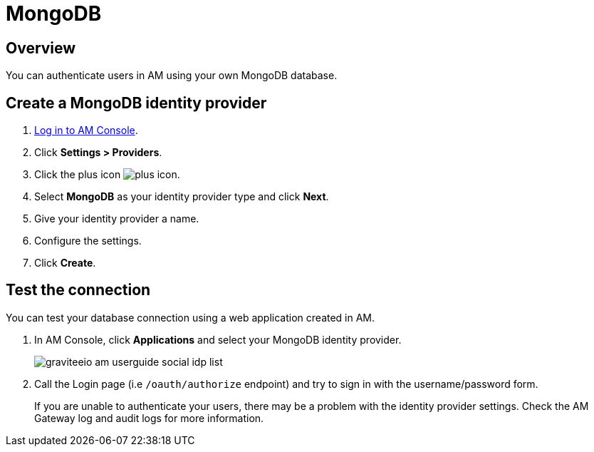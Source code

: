 = MongoDB
:page-sidebar: am_3_x_sidebar
:page-permalink: am/current/am_userguide_database_identity_provider_mongodb.html
:page-folder: am/user-guide
:page-layout: am

== Overview

You can authenticate users in AM using your own MongoDB database.

== Create a MongoDB identity provider

. link:/am/current/am_userguide_authentication.html[Log in to AM Console^].
. Click *Settings > Providers*.
. Click the plus icon image:icons/plus-icon.png[role="icon"].
. Select *MongoDB* as your identity provider type and click *Next*.
. Give your identity provider a name.
. Configure the settings.
. Click *Create*.

== Test the connection

You can test your database connection using a web application created in AM.

. In AM Console, click *Applications* and select your MongoDB identity provider.
+
image::am/current/graviteeio-am-userguide-social-idp-list.png[]
+
. Call the Login page (i.e `/oauth/authorize` endpoint) and try to sign in with the username/password form.
+
If you are unable to authenticate your users, there may be a problem with the identity provider settings. Check the AM Gateway log and audit logs for more information.
